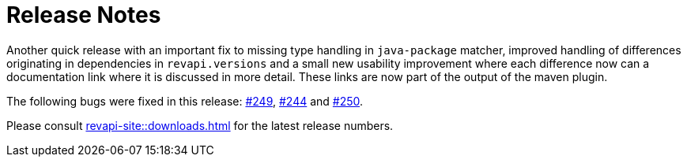 = Release Notes
:page-publish_date: 2021-10-11
:page-layout: news-article

Another quick release with an important fix to missing type handling in `java-package` matcher, improved
handling of differences originating in dependencies in `revapi.versions` and a small new usability
improvement where each difference now can a documentation link where it is discussed in more detail. These links are now part of the output of the maven plugin.

The following bugs were fixed in this release: https://github.com/revapi/revapi/issues/249[#249], https://github.com/revapi/revapi/issues/244[#244] and https://github.com/revapi/revapi/issues/250[#250].

Please consult xref:revapi-site::downloads.adoc[] for the latest release numbers.

